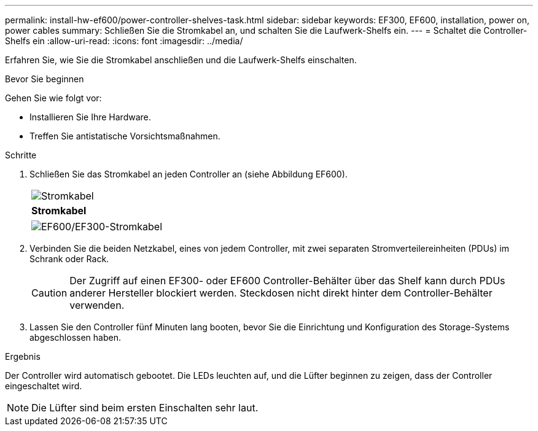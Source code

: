 ---
permalink: install-hw-ef600/power-controller-shelves-task.html 
sidebar: sidebar 
keywords: EF300, EF600, installation, power on, power cables 
summary: Schließen Sie die Stromkabel an, und schalten Sie die Laufwerk-Shelfs ein. 
---
= Schaltet die Controller-Shelfs ein
:allow-uri-read: 
:icons: font
:imagesdir: ../media/


[role="lead"]
Erfahren Sie, wie Sie die Stromkabel anschließen und die Laufwerk-Shelfs einschalten.

.Bevor Sie beginnen
Gehen Sie wie folgt vor:

* Installieren Sie Ihre Hardware.
* Treffen Sie antistatische Vorsichtsmaßnahmen.


.Schritte
. Schließen Sie das Stromkabel an jeden Controller an (siehe Abbildung EF600).
+
|===


 a| 
image:../media/power_cable_inst-hw-ef600.png["Stromkabel"]
 a| 
*Stromkabel*

|===
+
|===


 a| 
image:../media/cabling_power.png["EF600/EF300-Stromkabel"]

|===
. Verbinden Sie die beiden Netzkabel, eines von jedem Controller, mit zwei separaten Stromverteilereinheiten (PDUs) im Schrank oder Rack.
+

CAUTION: Der Zugriff auf einen EF300- oder EF600 Controller-Behälter über das Shelf kann durch PDUs anderer Hersteller blockiert werden. Steckdosen nicht direkt hinter dem Controller-Behälter verwenden.

. Lassen Sie den Controller fünf Minuten lang booten, bevor Sie die Einrichtung und Konfiguration des Storage-Systems abgeschlossen haben.


.Ergebnis
Der Controller wird automatisch gebootet. Die LEDs leuchten auf, und die Lüfter beginnen zu zeigen, dass der Controller eingeschaltet wird.


NOTE: Die Lüfter sind beim ersten Einschalten sehr laut.
